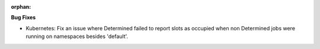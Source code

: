 :orphan:

**Bug Fixes**

-  Kubernetes: Fix an issue where Determined failed to report slots as occupied when non Determined
   jobs were running on namespaces besides 'default'.
